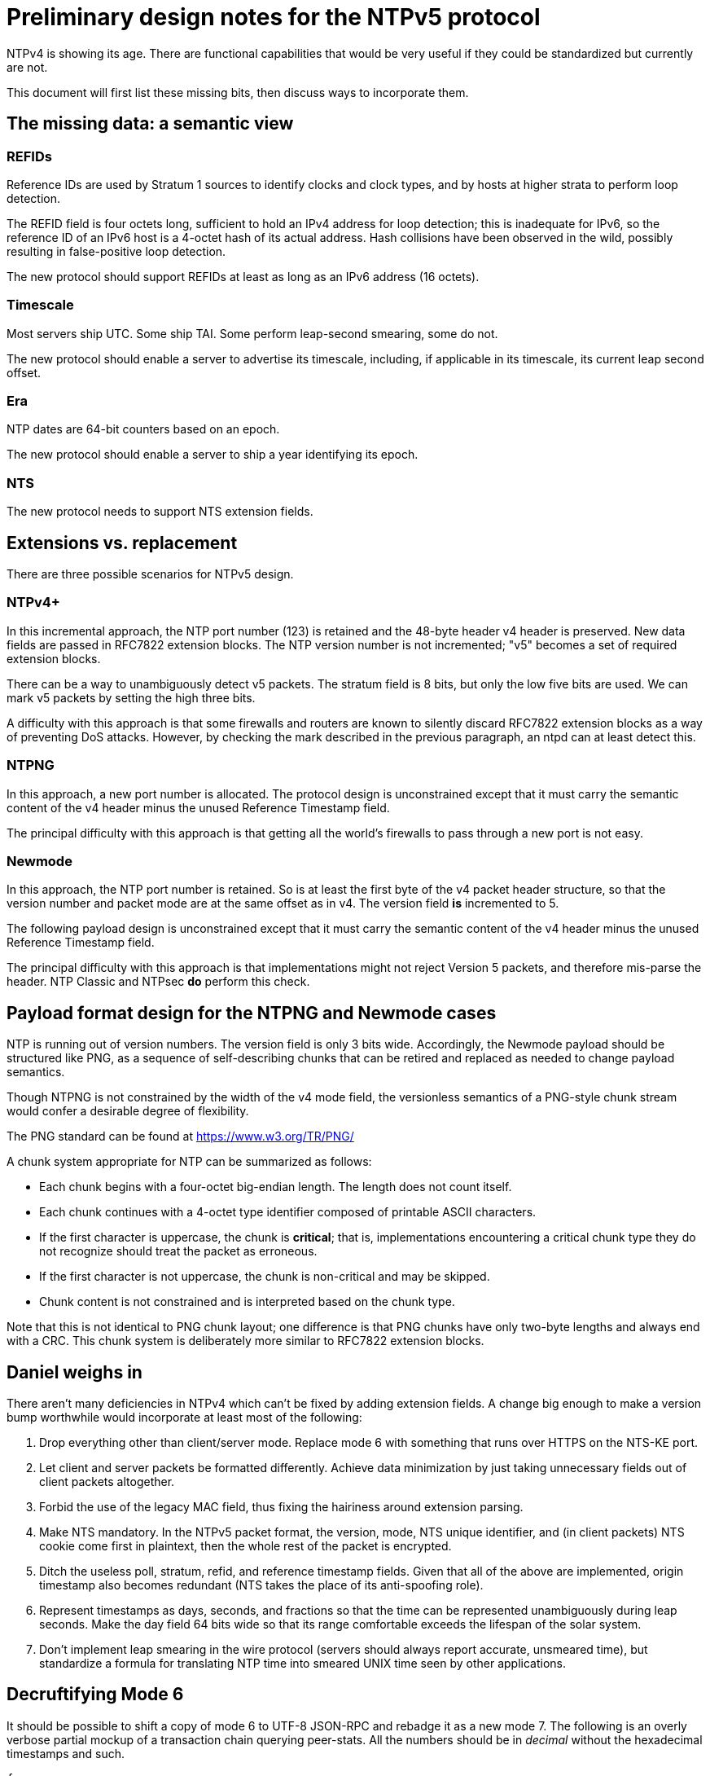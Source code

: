 = Preliminary design notes for the NTPv5 protocol

NTPv4 is showing its age.  There are functional capabilities that
would be very useful if they could be standardized but
currently are not.

This document will first list these missing bits, then discuss
ways to incorporate them.

== The missing data: a semantic view

=== REFIDs

Reference IDs are used by Stratum 1 sources to identify clocks and
clock types, and by hosts at higher strata to perform loop detection.

The REFID field is four octets long, sufficient to hold an IPv4 address
for loop detection; this is inadequate for IPv6, so the reference ID of
an IPv6 host is a 4-octet hash of its actual address. Hash collisions
have been observed in the wild, possibly resulting in false-positive
loop detection.

The new protocol should support REFIDs at least as long as an IPv6
address (16 octets).

=== Timescale

Most servers ship UTC.  Some ship TAI. Some perform leap-second
smearing, some do not.

The new protocol should enable a server to advertise its timescale,
including, if applicable in its timescale, its current leap second offset.

=== Era

NTP dates are 64-bit counters based on an epoch.

The new protocol should enable a server to ship a year identifying its
epoch.

=== NTS

The new protocol needs to support NTS extension fields.

== Extensions vs. replacement

There are three possible scenarios for NTPv5 design.

=== NTPv4+

In this incremental approach, the NTP port number (123) is retained
and the 48-byte header v4 header is preserved. New data fields are
passed in RFC7822 extension blocks.  The NTP version number is
not incremented; "v5" becomes a set of required extension blocks.

There can be a way to unambiguously detect v5 packets.  The stratum
field is 8 bits, but only the low five bits are used.  We can mark
v5 packets by setting the high three bits.

A difficulty with this approach is that some firewalls and routers are
known to silently discard RFC7822 extension blocks as a way of
preventing DoS attacks. However, by checking the mark described in the
previous paragraph, an ntpd can at least detect this.

=== NTPNG

In this approach, a new port number is allocated. The protocol
design is unconstrained except that it must carry the semantic
content of the v4 header minus the unused Reference Timestamp
field.

The principal difficulty with this approach is that getting all the
world's firewalls to pass through a new port is not easy.

=== Newmode

In this approach, the NTP port number is retained.  So is at least
the first byte of the v4 packet header structure, so that the version
number and packet mode are at the same offset as in v4. The version
field *is* incremented to 5.

The following payload design is unconstrained except that it must
carry the semantic content of the v4 header minus the unused Reference
Timestamp field.

The principal difficulty with this approach is that implementations
might not reject Version 5 packets, and therefore mis-parse the
header.  NTP Classic and NTPsec *do* perform this check.

== Payload format design for the NTPNG and Newmode cases

NTP is running out of version numbers.  The version field is only 3
bits wide.  Accordingly, the Newmode payload should be structured like
PNG, as a sequence of self-describing chunks that can be retired and
replaced as needed to change payload semantics.

Though NTPNG is not constrained by the width of the v4 mode field,
the versionless semantics of a PNG-style chunk stream would confer a
desirable degree of flexibility.

The PNG standard can be found at https://www.w3.org/TR/PNG/

A chunk system appropriate for NTP can be summarized as follows:

* Each chunk begins with a four-octet big-endian length.  The length
  does not count itself.

* Each chunk continues with a 4-octet type identifier composed of
  printable ASCII characters.

* If the first character is uppercase, the chunk is *critical*; that
  is, implementations encountering a critical chunk type they do not
  recognize should treat the packet as erroneous.

* If the first character is not uppercase, the chunk is non-critical
  and may be skipped.

* Chunk content is not constrained and is interpreted based on the
  chunk type.

Note that this is not identical to PNG chunk layout; one difference is
that PNG chunks have only two-byte lengths and always end with a CRC.
This chunk system is deliberately more similar to RFC7822 extension
blocks.

== Daniel weighs in

There aren't many deficiencies in NTPv4 which can't be fixed by adding
extension fields. A change big enough to make a version bump
worthwhile would incorporate at least most of the following:

1. Drop everything other than client/server mode. Replace mode 6 with
something that runs over HTTPS on the NTS-KE port.

2. Let client and server packets be formatted differently. Achieve
data minimization by just taking unnecessary fields out of client
packets altogether.

3. Forbid the use of the legacy MAC field, thus fixing the hairiness
around extension parsing.

4. Make NTS mandatory. In the NTPv5 packet format, the version, mode,
NTS unique identifier, and (in client packets) NTS cookie come first
in plaintext, then the whole rest of the packet is encrypted.

5. Ditch the useless poll, stratum, refid, and reference timestamp
fields. Given that all of the above are implemented, origin timestamp
also becomes redundant (NTS takes the place of its anti-spoofing
role).

6. Represent timestamps as days, seconds, and fractions so that the
time can be represented unambiguously during leap seconds. Make the
day field 64 bits wide so that its range comfortable exceeds the
lifespan of the solar system.

7. Don't implement leap smearing in the wire protocol (servers should
always report accurate, unsmeared time), but standardize a formula for
translating NTP time into smeared UNIX time seen by other
applications.

== Decruftifying Mode 6

It should be possible to shift a copy of mode 6 to UTF-8 JSON-RPC and
rebadge it as a new mode 7.  The following is an overly verbose
partial mockup of a transaction chain querying peer-stats.  All the
numbers should be in _decimal_ without the hexadecimal timestamps and
such.

[source, json]
----
{
   "jsonrpc" : "2.0",
   "id" : 1,
   "params" : {},
   "method" : "readstat"
}
{
   "jsonrpc" : "2.0",
   "id" : 1,
   "result" : {
      "answer" : {
         "associations" : [
            62414,
            62413,
            62408,
            62407,
            62406,
            62405,
            62402,
            62401,
            62400,
            62399,
            62398
         ]
      }
   }
}

{
   "jsonrpc" : "2.0",
   "id" : 2,
   "params" : {
      "association" : 62398
   },
   "method" : "readvar"
}
{
   "jsonrpc" : "2.0",
   "id" : 2,
   "result" : {
      "answer" : {
         "hmode" : 3,
         "filtdisp" : [
            14.68,
            1.5,
            2.36,
            3.45,
            4.75,
            5.19,
            6.19,
            7.12
         ],
         "keyid" : 0,
         "dstadr" : "127.0.0.1",
         "jitter" : 2.792031,
         "dstport" : 123,
         "rootdelay" : 0,
         "dispersion" : 8.528601,
         "flash" : 0,
         "filtoffset" : [
            -829.24,
            -831.68,
            -833.19,
            -832.72,
            -832.48,
            -831.32,
            -831.14,
            -830.83
         ],
         "reach" : 255,
         "mode" : 2,
         "rootdisp" : 0,
         "ppoll" : 6,
         "reftime" : 3757323811.47605,
         "delay" : 0,
         "offset" : -829.240892,
         "pmode" : 4,
         "srcadr" : "127.127.46.0",
         "precision" : -8,
         "headway" : 0,
         "hpoll" : 6,
         "rec" : 3757323811.5776,
         "xmt" : 3757323811.57759,
         "stratum" : 0,
         "srchost" : "GPSD(0)",
         "unreach" : 0,
         "srcport" : 123,
         "leap" : 0,
         "refid" : "GPSD",
         "filtdelay" : [
            0,
            0,
            0,
            0,
            0,
            0,
            0,
            0
         ]
      },
      "association" : 62398
   }
}


...
----


// end


